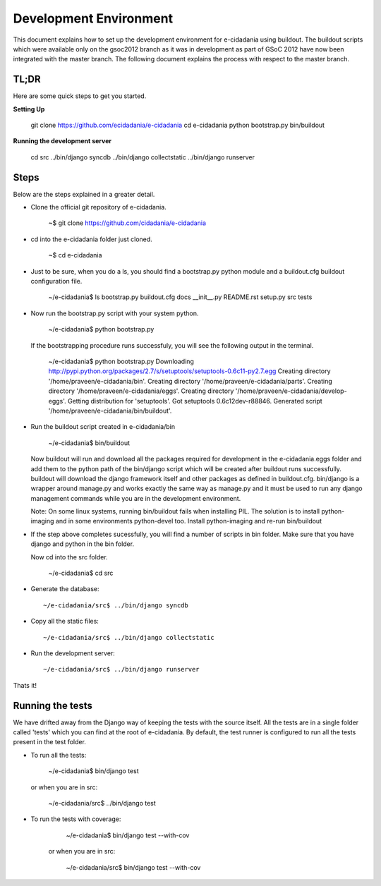 Development Environment
=======================

This document explains how to set up the development environment for e-cidadania
using buildout. The buildout scripts which were available only on the
gsoc2012 branch as it was in development as part of GSoC 2012 have now been
integrated with the master branch. The following document explains the process
with respect to the master branch. 

TL;DR
-----

Here are some quick steps to get you started.

**Setting Up**

    git clone https://github.com/ecidadania/e-cidadania
    cd e-cidadania
    python bootstrap.py
    bin/buildout
    
**Running the development server**
    
    cd src
    ../bin/django syncdb
    ../bin/django collectstatic
    ../bin/django runserver

	
	
Steps
-----

Below are the steps explained in a greater detail.

* Clone the official git repository of e-cidadania.
        
        ~$ git clone https://github.com/cidadania/e-cidadania

* cd into the e-cidadania folder just cloned.
  
        ~$ cd e-cidadania

* Just to be sure, when you do a ls, you should find a bootstrap.py python 
  module and a buildout.cfg buildout configuration file.
  
        ~/e-cidadania$ ls
        bootstrap.py  buildout.cfg  docs  __init__.py  README.rst  setup.py  src  tests

* Now run the bootstrap.py script with your system python.

        ~/e-cidadania$ python bootstrap.py
        
  If the bootstrapping procedure runs successfuly, you will see the following
  output in the terminal.
  
        ~/e-cidadania$ python bootstrap.py
        Downloading http://pypi.python.org/packages/2.7/s/setuptools/setuptools-0.6c11-py2.7.egg
        Creating directory '/home/praveen/e-cidadania/bin'.
        Creating directory '/home/praveen/e-cidadania/parts'.
        Creating directory '/home/praveen/e-cidadania/eggs'.
        Creating directory '/home/praveen/e-cidadania/develop-eggs'.
        Getting distribution for 'setuptools'.
        Got setuptools 0.6c12dev-r88846.
        Generated script '/home/praveen/e-cidadania/bin/buildout'.

* Run the buildout script created in e-cidadania/bin

        ~/e-cidadania$ bin/buildout
        
  Now buildout will run and download all the packages required for development
  in the e-cidadania.eggs folder and add them to the python path of the 
  bin/django script which will be created after buildout runs successfully.
  buildout will download the django framework itself and other packages as
  defined in buildout.cfg. bin/django is a wrapper around manage.py and works
  exactly the same way as manage.py and it must be used to run any django
  management commands while you are in the development environment.
  
  Note:
  On some linux systems, running bin/buildout fails when installing PIL. The solution
  is to install python-imaging and in some environments python-devel too. Install
  python-imaging and re-run bin/buildout

* If the step above completes sucessfully, you will find a number of scripts in
  bin folder. Make sure that you have django and python in the bin folder.
  
  Now cd into the src folder.
  
        ~/e-cidadania$ cd src
  
* Generate the database::
        
        ~/e-cidadania/src$ ../bin/django syncdb

* Copy all the static files::

        ~/e-cidadania/src$ ../bin/django collectstatic

* Run the development server::

        ~/e-cidadania/src$ ../bin/django runserver

Thats it!

Running the tests
-----------------

We have drifted away from the Django way of keeping the tests with the source
itself. All the tests are in a single folder called 'tests' which you can find
at the root of e-cidadania. By default, the test runner is configured to run
all the tests present in the test folder.


* To run all the tests:

        ~/e-cidadania$ bin/django test

  or when you are in src:
    
        ~/e-cidadania/src$ ../bin/django test

* To run the tests with coverage:

        ~/e-cidadania$ bin/django test --with-cov
        
    or when you are in src:
    
        ~/e-cidadania/src$ bin/django test --with-cov
